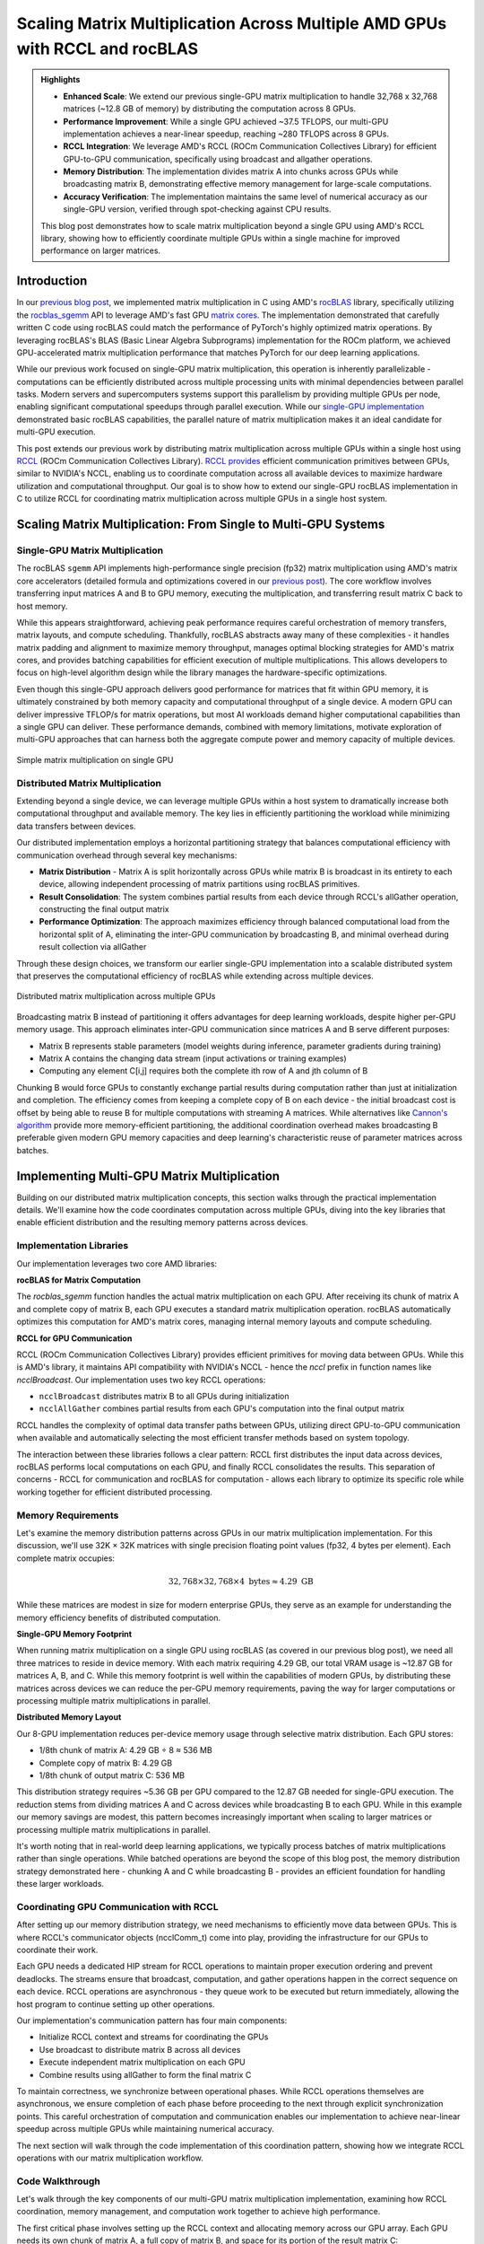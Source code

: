 Scaling Matrix Multiplication Across Multiple AMD GPUs with RCCL and rocBLAS
============================================================================

.. admonition:: Highlights 

 - **Enhanced Scale**: We extend our previous single-GPU matrix multiplication to handle 32,768 x 32,768 matrices (~12.8 GB of memory) by distributing the computation across 8 GPUs.
  
 - **Performance Improvement**: While a single GPU achieved ~37.5 TFLOPS, our multi-GPU implementation achieves a near-linear speedup, reaching ~280 TFLOPS across 8 GPUs.
  
 - **RCCL Integration**: We leverage AMD's RCCL (ROCm Communication Collectives Library) for efficient GPU-to-GPU communication, specifically using broadcast and allgather operations.
  
 - **Memory Distribution**: The implementation divides matrix A into chunks across GPUs while broadcasting matrix B, demonstrating effective memory management for large-scale computations.

 - **Accuracy Verification**: The implementation maintains the same level of numerical accuracy as our single-GPU version, verified through spot-checking against CPU results.

 This blog post demonstrates how to scale matrix multiplication beyond a single GPU using AMD's RCCL library, showing how to efficiently coordinate multiple GPUs within a single machine for improved performance on larger matrices.

Introduction
------------

In our `previous blog post <https://blog.pebblesandweeds.com/gpu_matmul_blog.html>`_, we implemented matrix multiplication in C using AMD's `rocBLAS <https://rocm.docs.amd.com/projects/rocBLAS/en/latest/>`_ library, specifically utilizing the `rocblas_sgemm <https://rocm.docs.amd.com/projects/rocBLAS/en/latest/reference/level-3.html#rocblas-xgemm-batched-strided-batched>`_ API to leverage AMD's fast GPU `matrix cores <https://www.amd.com/en/technologies/cdna.html>`_. The implementation demonstrated that carefully written C code using rocBLAS could match the performance of PyTorch's highly optimized matrix operations. By leveraging rocBLAS's BLAS (Basic Linear Algebra Subprograms) implementation for the ROCm platform, we achieved GPU-accelerated matrix multiplication performance that matches PyTorch for our deep learning applications. 

While our previous work focused on single-GPU matrix multiplication, this operation is inherently parallelizable - computations can be efficiently distributed across multiple processing units with minimal dependencies between parallel tasks. Modern servers and supercomputers systems support this parallelism by providing multiple GPUs per node, enabling significant computational speedups through parallel execution. While our `single-GPU implementation <https://github.com/pebblesandweeds/gpu_matmul>`_ demonstrated basic rocBLAS capabilities, the parallel nature of matrix multiplication makes it an ideal candidate for multi-GPU execution.

This post extends our previous work by distributing matrix multiplication across multiple GPUs within a single host using `RCCL <https://github.com/ROCmSoftwarePlatform/rccl>`_ (ROCm Communication Collectives Library). `RCCL provides <https://rocm.docs.amd.com/projects/rccl/en/latest/>`_ efficient communication primitives between GPUs, similar to NVIDIA's NCCL, enabling us to coordinate computation across all available devices to maximize hardware utilization and computational throughput. Our goal is to show how to extend our single-GPU rocBLAS implementation in C to utilize RCCL for coordinating matrix multiplication across multiple GPUs in a single host system.

Scaling Matrix Multiplication: From Single to Multi-GPU Systems
----------------------------------------------------------------

Single-GPU Matrix Multiplication
^^^^^^^^^^^^^^^^^^^^^^^^^^^^^^^^
The rocBLAS ``sgemm`` API implements high-performance single precision (fp32) matrix multiplication using AMD's matrix core accelerators (detailed formula and optimizations covered in our `previous post <https://blog.pebblesandweeds.com/gpu_matmul_blog.html#matrix-multiplication-formulas>`_). The core workflow involves transferring input matrices A and B to GPU memory, executing the multiplication, and transferring result matrix C back to host memory.

While this appears straightforward, achieving peak performance requires careful orchestration of memory transfers, matrix layouts, and compute scheduling. Thankfully, rocBLAS abstracts away many of these complexities - it handles matrix padding and alignment to maximize memory throughput, manages optimal blocking strategies for AMD's matrix cores, and provides batching capabilities for efficient execution of multiple multiplications. This allows developers to focus on high-level algorithm design while the library manages the hardware-specific optimizations.

Even though this single-GPU approach delivers good performance for matrices that fit within GPU memory, it is ultimately constrained by both memory capacity and computational throughput of a single device. A modern GPU can deliver impressive TFLOP/s for matrix operations, but most AI workloads demand higher computational capabilities than a single GPU can deliver. These performance demands, combined with memory limitations, motivate exploration of multi-GPU approaches that can harness both the aggregate compute power and memory capacity of multiple devices.

.. figure:: _static/single-gpu-flow.png
  :alt: Single GPU Matrix Multiplication Workflow
  :align: center

  Simple matrix multiplication on single GPU

Distributed Matrix Multiplication 
^^^^^^^^^^^^^^^^^^^^^^^^^^^^^^^^^

Extending beyond a single device, we can leverage multiple GPUs within a host system to dramatically increase both computational throughput and available memory. The key lies in efficiently partitioning the workload while minimizing data transfers between devices.

Our distributed implementation employs a horizontal partitioning strategy that balances computational efficiency with communication overhead through several key mechanisms:

* **Matrix Distribution** - Matrix A is split horizontally across GPUs while matrix B is broadcast in its entirety to each device, allowing independent processing of matrix partitions using rocBLAS primitives.

* **Result Consolidation**: The system combines partial results from each device through RCCL's allGather operation, constructing the final output matrix

* **Performance Optimization**: The approach maximizes efficiency through balanced computational load from the horizontal split of A, eliminating the inter-GPU communication by broadcasting B, and minimal overhead during result collection via allGather

Through these design choices, we transform our earlier single-GPU implementation into a scalable distributed system that preserves the computational efficiency of rocBLAS while extending across multiple devices.

.. figure:: _static/matmul_rccl_workflow.png
   :alt: Distributed Matrix Multiplication Workflow
   :align: center

   Distributed matrix multiplication across multiple GPUs

Broadcasting matrix B instead of partitioning it offers advantages for deep learning workloads, despite higher per-GPU memory usage. This approach eliminates inter-GPU communication since matrices A and B serve different purposes: 

* Matrix B represents stable parameters (model weights during inference, parameter gradients during training)
* Matrix A contains the changing data stream (input activations or training examples)
* Computing any element C[i,j] requires both the complete ith row of A and jth column of B

Chunking B would force GPUs to constantly exchange partial results during computation rather than just at initialization and completion. The efficiency comes from keeping a complete copy of B on each device - the initial broadcast cost is offset by being able to reuse B for multiple computations with streaming A matrices. While alternatives like `Cannon's algorithm <https://en.wikipedia.org/wiki/Cannon%27s_algorithm>`_ provide more memory-efficient partitioning, the additional coordination overhead makes broadcasting B preferable given modern GPU memory capacities and deep learning's characteristic reuse of parameter matrices across batches.

Implementing Multi-GPU Matrix Multiplication
--------------------------------------------

Building on our distributed matrix multiplication concepts, this section walks through the practical implementation details. We'll examine how the code coordinates computation across multiple GPUs, diving into the key libraries that enable efficient distribution and the resulting memory patterns across devices.

Implementation Libraries 
^^^^^^^^^^^^^^^^^^^^^^^^
Our implementation leverages two core AMD libraries:

**rocBLAS for Matrix Computation**

The `rocblas_sgemm` function handles the actual matrix multiplication on each GPU. After receiving its chunk of matrix A and complete copy of matrix B, each GPU executes a standard matrix multiplication operation. rocBLAS automatically optimizes this computation for AMD's matrix cores, managing internal memory layouts and compute scheduling.

**RCCL for GPU Communication**

RCCL (ROCm Communication Collectives Library) provides efficient primitives for moving data between GPUs. While this is AMD's library, it maintains API compatibility with NVIDIA's NCCL - hence the `nccl` prefix in function names like `ncclBroadcast`. Our implementation uses two key RCCL operations:

* ``ncclBroadcast`` distributes matrix B to all GPUs during initialization
* ``ncclAllGather`` combines partial results from each GPU's computation into the final output matrix

RCCL handles the complexity of optimal data transfer paths between GPUs, utilizing direct GPU-to-GPU communication when available and automatically selecting the most efficient transfer methods based on system topology.

The interaction between these libraries follows a clear pattern: RCCL first distributes the input data across devices, rocBLAS performs local computations on each GPU, and finally RCCL consolidates the results. This separation of concerns - RCCL for communication and rocBLAS for computation - allows each library to optimize its specific role while working together for efficient distributed processing.

Memory Requirements
^^^^^^^^^^^^^^^^^^^

Let's examine the memory distribution patterns across GPUs in our matrix multiplication implementation. For this discussion, we'll use 32K × 32K matrices with single precision floating point values (fp32, 4 bytes per element). Each complete matrix occupies:

.. math::

   32,768 \times 32,768 \times 4 \text{ bytes} \approx 4.29 \text{ GB}

While these matrices are modest in size for modern enterprise GPUs, they serve as an example for understanding the memory efficiency benefits of distributed computation.

**Single-GPU Memory Footprint**

When running matrix multiplication on a single GPU using rocBLAS (as covered in our previous blog post), we need all three matrices to reside in device memory. With each matrix requiring 4.29 GB, our total VRAM usage is ~12.87 GB for matrices A, B, and C. While this memory footprint is well within the capabilities of modern GPUs, by distributing these matrices across devices we can reduce the per-GPU memory requirements, paving the way for larger computations or processing multiple matrix multiplications in parallel.

**Distributed Memory Layout**

Our 8-GPU implementation reduces per-device memory usage through selective matrix distribution. Each GPU stores:

* 1/8th chunk of matrix A: 4.29 GB ÷ 8 ≈ 536 MB
* Complete copy of matrix B: 4.29 GB
* 1/8th chunk of output matrix C: 536 MB

This distribution strategy requires ~5.36 GB per GPU compared to the 12.87 GB needed for single-GPU execution. The reduction stems from dividing matrices A and C across devices while broadcasting B to each GPU. While in this example our memory savings are modest, this pattern becomes increasingly important when scaling to larger matrices or processing multiple matrix multiplications in parallel.

It's worth noting that in real-world deep learning applications, we typically process batches of matrix multiplications rather than single operations. While batched operations are beyond the scope of this blog post, the memory distribution strategy demonstrated here - chunking A and C while broadcasting B - provides an efficient foundation for handling these larger workloads.

Coordinating GPU Communication with RCCL
^^^^^^^^^^^^^^^^^^^^^^^^^^^^^^^^^^^^^^^^

After setting up our memory distribution strategy, we need mechanisms to efficiently move data between GPUs. This is where RCCL's communicator objects (ncclComm_t) come into play, providing the infrastructure for our GPUs to coordinate their work.

Each GPU needs a dedicated HIP stream for RCCL operations to maintain proper execution ordering and prevent deadlocks. The streams ensure that broadcast, computation, and gather operations happen in the correct sequence on each device. RCCL operations are asynchronous - they queue work to be executed but return immediately, allowing the host program to continue setting up other operations.

Our implementation's communication pattern has four main components:

* Initialize RCCL context and streams for coordinating the GPUs
* Use broadcast to distribute matrix B across all devices
* Execute independent matrix multiplication on each GPU
* Combine results using allGather to form the final matrix C

To maintain correctness, we synchronize between operational phases. While RCCL operations themselves are asynchronous, we ensure completion of each phase before proceeding to the next through explicit synchronization points. This careful orchestration of computation and communication enables our implementation to achieve near-linear speedup across multiple GPUs while maintaining numerical accuracy.

The next section will walk through the code implementation of this coordination pattern, showing how we integrate RCCL operations with our matrix multiplication workflow.

Code Walkthrough
^^^^^^^^^^^^^^^^^

Let's walk through the key components of our multi-GPU matrix multiplication implementation, examining how RCCL coordination, memory management, and computation work together to achieve high performance.

The first critical phase involves setting up the RCCL context and allocating memory across our GPU array. Each GPU needs its own chunk of matrix A, a full copy of matrix B, and space for its portion of the result matrix C:

.. code-block:: c

   // Initialize RCCL context
   RCCLContext* rccl_ctx = rccl_init(num_gpus);
   for (int i = 0; i < num_gpus; i++) {
       CHECK_HIP(hipSetDevice(i));
       CHECK_HIP(hipMalloc(&d_A_chunks[i], chunk_bytes));
       CHECK_HIP(hipMalloc(&d_B[i], full_size));
       CHECK_HIP(hipMalloc(&d_C_chunks[i], chunk_bytes));
       CHECK_HIP(hipMalloc(&d_C_final[i], full_size));
       // Copy data to devices
       CHECK_HIP(hipMemcpyAsync(d_A_chunks[i],
                               h_A + (i * chunk_size * N),
                               chunk_bytes,
                               hipMemcpyHostToDevice,
                               rccl_ctx->streams[i]));
   }

Once memory is allocated, the actual matrix multiplication operation is handled by rocBLAS, with each GPU working on its assigned chunk of matrix A while using the complete matrix B:

.. code-block:: c

   void perform_matrix_multiplication(
       rocblas_handle* handles,
       float** d_A_chunks,
       float** d_B,
       float** d_C_chunks,
       int N,
       int chunk_size,
       int num_gpus,
       hipStream_t* streams,
       int NUM_RUNS) {
       const float alpha = 1.0f;
       const float beta = 0.0f;
       for (int i = 0; i < num_gpus; i++) {
           CHECK_HIP(hipSetDevice(i));
           CHECK_ROCBLAS(rocblas_sgemm(handles[i],
                                      rocblas_operation_none,
                                      rocblas_operation_none,
                                      N, chunk_size, N,
                                      &alpha,
                                      d_B[i], N,
                                      d_A_chunks[i], N,
                                      &beta,
                                      d_C_chunks[i], N));
       }
   }

The RCCL library manages all communication between GPUs, first broadcasting matrix B to all devices and later gathering the partial results:

.. code-block:: c

   // Broadcast matrix B to all GPUs
   rccl_broadcast_matrix(rccl_ctx, d_B, N * N);
   rccl_sync_and_check(rccl_ctx);

   // After computation, gather results
   rccl_gather_matrix_chunks(rccl_ctx, d_C_chunks, d_C_final, chunk_size * N);
   rccl_sync_and_check(rccl_ctx);

To track performance across all GPUs, we use HIP events to measure computation time and calculate achieved TFLOPS for each device:

.. code-block:: c

   hipEvent_t starts[num_gpus], stops[num_gpus];
   for (int i = 0; i < num_gpus; i++) {
       CHECK_HIP(hipEventCreate(&starts[i]));
       CHECK_HIP(hipEventRecord(starts[i], streams[i]));
       // Perform computation
       CHECK_HIP(hipEventRecord(stops[i], streams[i]));
       float compute_time;
       CHECK_HIP(hipEventElapsedTime(&compute_time, starts[i], stops[i]));
       double tflops = (chunk_flops / (compute_time / 1000.0)) / 1e12;
       printf("GPU %d: Time: %.2f ms, Performance: %.2f TFLOPS\n",
              i, compute_time, tflops);
   }

This implementation demonstrates how proper coordination between RCCL communication and rocBLAS computation enables efficient scaling across multiple GPUs while maintaining the high performance we achieved in our single-GPU version.

Performance Analysis
--------------------

Benchmark Results
^^^^^^^^^^^^^^^^^

Running on 8 AMD MI250X GPUs, we achieved:
- First run: ~35 TFLOPS per GPU (initialization overhead)
- Subsequent runs: ~35-36 TFLOPS per GPU
- Total system performance: ~280 TFLOPS

Example output:

.. code-block:: text

    GPU 0, Run 1: Time: 234.42 ms, Performance: 35.52 TFLOPS
    GPU 1, Run 1: Time: 234.38 ms, Performance: 35.53 TFLOPS
    ...
    GPU 7, Run 1: Time: 234.45 ms, Performance: 35.51 TFLOPS

Scaling Efficiency
^^^^^^^^^^^^^^^^^^

The implementation shows near-linear scaling across GPUs:
- Single GPU: ~37.5 TFLOPS
- 8 GPUs: ~280 TFLOPS (93.75% scaling efficiency)

Communication Overhead
^^^^^^^^^^^^^^^^^^^^^^

RCCL operations add minimal overhead:
- Broadcast of Matrix B: ~10ms
- AllGather of results: ~15ms

These overheads are negligible compared to the computation time (~234ms per multiplication).

Conclusion
----------

Our multi-GPU implementation successfully scales matrix multiplication across 8 GPUs, enabling processing of larger matrices while maintaining high performance. The near-linear speedup demonstrates the effectiveness of RCCL for GPU communication and our chunk-based distribution strategy.

Key takeaways:
1. RCCL enables efficient multi-GPU coordination with minimal overhead
2. Proper data distribution is crucial for balanced GPU utilization
3. rocBLAS performance scales well across multiple GPUs

This implementation provides a foundation for handling even larger matrices and could be extended to multi-node configurations using technologies like ROCm-aware MPI.

For the complete implementation, check out our `GitHub repository <link>`_.
